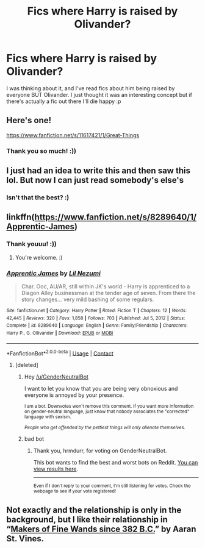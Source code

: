 #+TITLE: Fics where Harry is raised by Olivander?

* Fics where Harry is raised by Olivander?
:PROPERTIES:
:Author: BackwardsDaydream
:Score: 12
:DateUnix: 1617740361.0
:DateShort: 2021-Apr-07
:FlairText: Request
:END:
I was thinking about it, and I've read fics about him being raised by everyone BUT Olivander. I just thought it was an interesting concept but if there's actually a fic out there I'll die happy :p


** Here's one!

[[https://www.fanfiction.net/s/11617421/1/Great-Things]]
:PROPERTIES:
:Score: 3
:DateUnix: 1617744527.0
:DateShort: 2021-Apr-07
:END:

*** Thank you so much! :))
:PROPERTIES:
:Author: BackwardsDaydream
:Score: 1
:DateUnix: 1617777988.0
:DateShort: 2021-Apr-07
:END:


** I just had an idea to write this and then saw this lol. But now I can just read somebody's else's
:PROPERTIES:
:Author: SnapdragonPBlack
:Score: 3
:DateUnix: 1617760432.0
:DateShort: 2021-Apr-07
:END:

*** Isn't that the best? :)
:PROPERTIES:
:Author: BackwardsDaydream
:Score: 2
:DateUnix: 1617778048.0
:DateShort: 2021-Apr-07
:END:


** linkffn([[https://www.fanfiction.net/s/8289640/1/Apprentic-James]])
:PROPERTIES:
:Author: DariusA92
:Score: 3
:DateUnix: 1617764699.0
:DateShort: 2021-Apr-07
:END:

*** Thank youuu! :))
:PROPERTIES:
:Author: BackwardsDaydream
:Score: 2
:DateUnix: 1617778065.0
:DateShort: 2021-Apr-07
:END:

**** You're welcome. :)
:PROPERTIES:
:Author: DariusA92
:Score: 2
:DateUnix: 1617783737.0
:DateShort: 2021-Apr-07
:END:


*** [[https://www.fanfiction.net/s/8289640/1/][*/Apprentic James/*]] by [[https://www.fanfiction.net/u/643296/Lil-Nezumi][/Lil Nezumi/]]

#+begin_quote
  Char. Ooc, AU/AR, still within JK's world - Harry is apprenticed to a Diagon Alley businessman at the tender age of seven. From there the story changes... very mild bashing of some regulars.
#+end_quote

^{/Site/:} ^{fanfiction.net} ^{*|*} ^{/Category/:} ^{Harry} ^{Potter} ^{*|*} ^{/Rated/:} ^{Fiction} ^{T} ^{*|*} ^{/Chapters/:} ^{12} ^{*|*} ^{/Words/:} ^{42,445} ^{*|*} ^{/Reviews/:} ^{320} ^{*|*} ^{/Favs/:} ^{1,858} ^{*|*} ^{/Follows/:} ^{703} ^{*|*} ^{/Published/:} ^{Jul} ^{5,} ^{2012} ^{*|*} ^{/Status/:} ^{Complete} ^{*|*} ^{/id/:} ^{8289640} ^{*|*} ^{/Language/:} ^{English} ^{*|*} ^{/Genre/:} ^{Family/Friendship} ^{*|*} ^{/Characters/:} ^{Harry} ^{P.,} ^{G.} ^{Ollivander} ^{*|*} ^{/Download/:} ^{[[http://www.ff2ebook.com/old/ffn-bot/index.php?id=8289640&source=ff&filetype=epub][EPUB]]} ^{or} ^{[[http://www.ff2ebook.com/old/ffn-bot/index.php?id=8289640&source=ff&filetype=mobi][MOBI]]}

--------------

*FanfictionBot*^{2.0.0-beta} | [[https://github.com/FanfictionBot/reddit-ffn-bot/wiki/Usage][Usage]] | [[https://www.reddit.com/message/compose?to=tusing][Contact]]
:PROPERTIES:
:Author: FanfictionBot
:Score: 1
:DateUnix: 1617764721.0
:DateShort: 2021-Apr-07
:END:

**** [deleted]
:PROPERTIES:
:Score: -3
:DateUnix: 1617764738.0
:DateShort: 2021-Apr-07
:END:

***** Hey [[/u/GenderNeutralBot]]

I want to let you know that you are being very obnoxious and everyone is annoyed by your presence.

^{I am a bot. Downvotes won't remove this comment. If you want more information on gender-neutral language, just know that nobody associates the "corrected" language with sexism.}

/^{People who get offended by the pettiest things will only alienate themselves.}/
:PROPERTIES:
:Author: AntiObnoxiousBot
:Score: 2
:DateUnix: 1617764750.0
:DateShort: 2021-Apr-07
:END:


***** bad bot
:PROPERTIES:
:Author: hrmdurr
:Score: 1
:DateUnix: 1617771355.0
:DateShort: 2021-Apr-07
:END:

****** Thank you, hrmdurr, for voting on GenderNeutralBot.

This bot wants to find the best and worst bots on Reddit. [[https://botrank.pastimes.eu/][You can view results here]].

--------------

^{Even if I don't reply to your comment, I'm still listening for votes. Check the webpage to see if your vote registered!}
:PROPERTIES:
:Author: B0tRank
:Score: 1
:DateUnix: 1617771374.0
:DateShort: 2021-Apr-07
:END:


** Not exactly and the relationship is only in the background, but I like their relationship in “[[https://aaran-st-vines.nsns.fanficauthors.net/Makers_of_Fine_Wands_since_382_BC/index/][Makers of Fine Wands since 382 B.C.]]” by Aaran St. Vines.
:PROPERTIES:
:Author: ceplma
:Score: 2
:DateUnix: 1617746380.0
:DateShort: 2021-Apr-07
:END:

